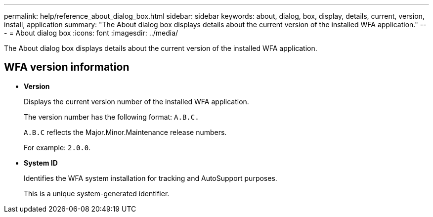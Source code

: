 ---
permalink: help/reference_about_dialog_box.html
sidebar: sidebar
keywords: about, dialog, box, display, details, current, version, install, application
summary: "The About dialog box displays details about the current version of the installed WFA application."
---
= About dialog box
:icons: font
:imagesdir: ../media/

[.lead]
The About dialog box displays details about the current version of the installed WFA application.

== WFA version information

* *Version*
+
Displays the current version number of the installed WFA application.
+
The version number has the following format: `A.B.C.`
+
`A.B.C` reflects the Major.Minor.Maintenance release numbers.
+
For example: `2.0.0`.

* *System ID*
+
Identifies the WFA system installation for tracking and AutoSupport purposes.
+
This is a unique system-generated identifier.
